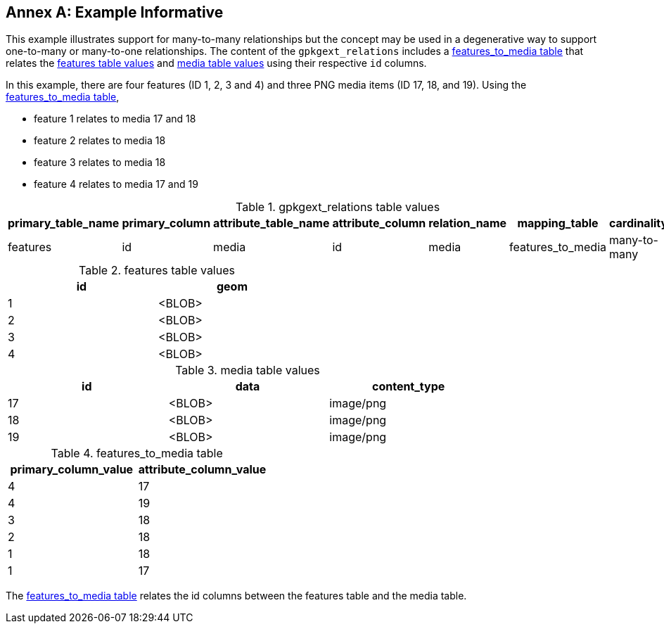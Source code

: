 [appendix]
:appendix-caption: Annex
== Example Informative

This example illustrates support for many-to-many relationships but the concept may be used in a degenerative way to support one-to-many or many-to-one relationships.
The content of the `gpkgext_relations` includes a <<features_to_media>> that relates the <<features>> and <<media>> using their respective `id` columns.

In this example, there are four features (ID 1, 2, 3 and 4) and three PNG media items (ID 17, 18, and 19).
Using the <<features_to_media>>,

 * feature 1 relates to media 17 and 18
 * feature 2 relates to media 18
 * feature 3 relates to media 18
 * feature 4 relates to media 17 and 19

.gpkgext_relations table values
[options="header"]
|==============================================
|primary_table_name|primary_column|attribute_table_name|attribute_column|relation_name|mapping_table|cardinality
|features          |id            |media               |id              |media        |features_to_media|many-to-many
|==============================================

[[features]]
.features table values
[width="50%",options="header"]
|=======================================================================
|id|geom
|1|<BLOB>
|2|<BLOB>
|3|<BLOB>
|4|<BLOB>
|=======================================================================

[[media]]
.media table values
[width="80%",options="header"]
|=======================================================================
|id|data|content_type
|17|<BLOB>|image/png
|18|<BLOB>|image/png
|19|<BLOB>|image/png
|=======================================================================

[[features_to_media]]
.features_to_media table
[options="header"]
|==============================================
|primary_column_value|attribute_column_value
|4  | 17
|4  | 19
|3  | 18
|2  | 18
|1  | 18
|1  | 17
|==============================================

The <<features_to_media>> relates the id columns between the features table and the media table.
